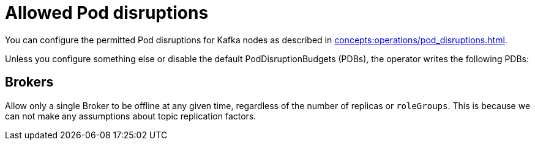 
= Allowed Pod disruptions

You can configure the permitted Pod disruptions for Kafka nodes as described in xref:concepts:operations/pod_disruptions.adoc[].

Unless you configure something else or disable the default PodDisruptionBudgets (PDBs), the operator writes the following PDBs:

== Brokers
Allow only a single Broker to be offline at any given time, regardless of the number of replicas or `roleGroups`.
This is because we can not make any assumptions about topic replication factors.
